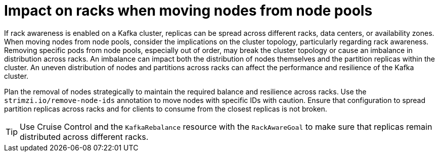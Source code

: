 :_mod-docs-content-type: CONCEPT

[id='config-node-pools-dependencies-{context}']
= Impact on racks when moving nodes from node pools

[role="_abstract"]
If rack awareness is enabled on a Kafka cluster, replicas can be spread across different racks, data centers, or availability zones.
When moving nodes from node pools, consider the implications on the cluster topology, particularly regarding rack awareness. 
Removing specific pods from node pools, especially out of order, may break the cluster topology or cause an imbalance in distribution across racks. 
An imbalance can impact both the distribution of nodes themselves and the partition replicas within the cluster.
An uneven distribution of nodes and partitions across racks can affect the performance and resilience of the Kafka cluster.

Plan the removal of nodes strategically to maintain the required balance and resilience across racks.
Use the `strimzi.io/remove-node-ids` annotation to move nodes with specific IDs with caution.
Ensure that configuration to spread partition replicas across racks and for clients to consume from the closest replicas is not broken. 

TIP: Use Cruise Control and the `KafkaRebalance` resource with the `RackAwareGoal` to make sure that replicas remain distributed across different racks.